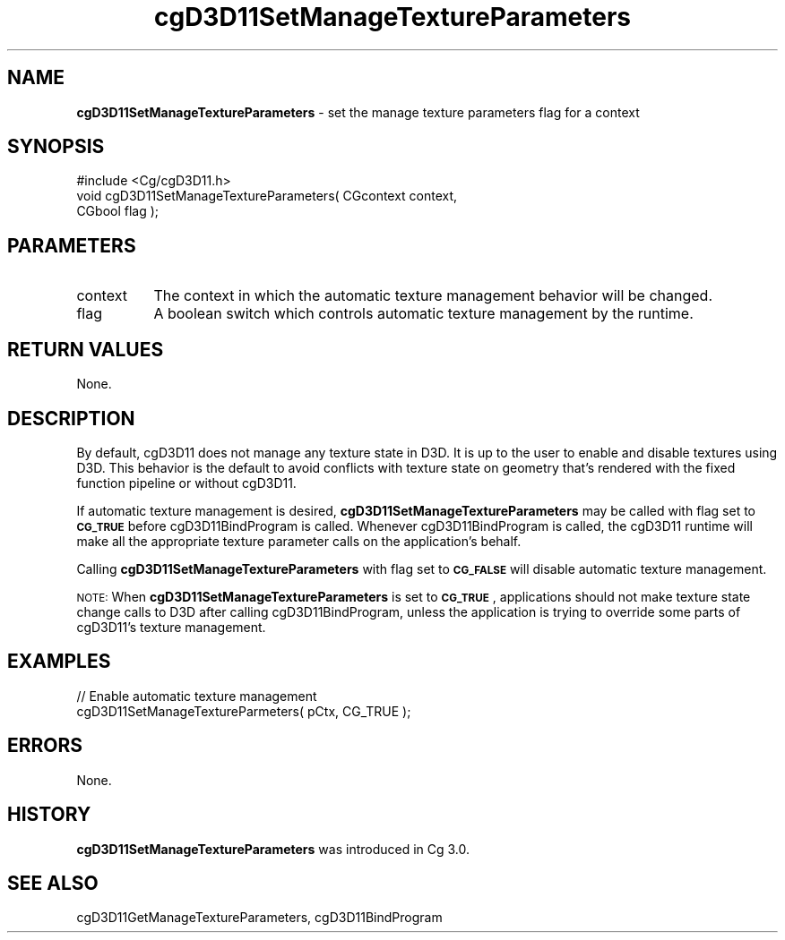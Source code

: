 .de Sh \" Subsection heading
.br
.if t .Sp
.ne 5
.PP
\fB\\$1\fR
.PP
..
.de Sp \" Vertical space (when we can't use .PP)
.if t .sp .5v
.if n .sp
..
.de Vb \" Begin verbatim text
.ft CW
.nf
.ne \\$1
..
.de Ve \" End verbatim text
.ft R
.fi
..
.tr \(*W-
.ds C+ C\v'-.1v'\h'-1p'\s-2+\h'-1p'+\s0\v'.1v'\h'-1p'
.ie n \{\
.    ds -- \(*W-
.    ds PI pi
.    if (\n(.H=4u)&(1m=24u) .ds -- \(*W\h'-12u'\(*W\h'-12u'-\" diablo 10 pitch
.    if (\n(.H=4u)&(1m=20u) .ds -- \(*W\h'-12u'\(*W\h'-8u'-\"  diablo 12 pitch
.    ds L" ""
.    ds R" ""
.    ds C` ""
.    ds C' ""
'br\}
.el\{\
.    ds -- \|\(em\|
.    ds PI \(*p
.    ds L" ``
.    ds R" ''
'br\}
.ie \n(.g .ds Aq \(aq
.el       .ds Aq '
.ie \nF \{\
.    de IX
.    tm Index:\\$1\t\\n%\t"\\$2"
..
.    nr % 0
.    rr F
.\}
.el \{\
.    de IX
..
.\}
.    \" fudge factors for nroff and troff
.if n \{\
.    ds #H 0
.    ds #V .8m
.    ds #F .3m
.    ds #[ \f1
.    ds #] \fP
.\}
.if t \{\
.    ds #H ((1u-(\\\\n(.fu%2u))*.13m)
.    ds #V .6m
.    ds #F 0
.    ds #[ \&
.    ds #] \&
.\}
.    \" simple accents for nroff and troff
.if n \{\
.    ds ' \&
.    ds ` \&
.    ds ^ \&
.    ds , \&
.    ds ~ ~
.    ds /
.\}
.if t \{\
.    ds ' \\k:\h'-(\\n(.wu*8/10-\*(#H)'\'\h"|\\n:u"
.    ds ` \\k:\h'-(\\n(.wu*8/10-\*(#H)'\`\h'|\\n:u'
.    ds ^ \\k:\h'-(\\n(.wu*10/11-\*(#H)'^\h'|\\n:u'
.    ds , \\k:\h'-(\\n(.wu*8/10)',\h'|\\n:u'
.    ds ~ \\k:\h'-(\\n(.wu-\*(#H-.1m)'~\h'|\\n:u'
.    ds / \\k:\h'-(\\n(.wu*8/10-\*(#H)'\z\(sl\h'|\\n:u'
.\}
.    \" troff and (daisy-wheel) nroff accents
.ds : \\k:\h'-(\\n(.wu*8/10-\*(#H+.1m+\*(#F)'\v'-\*(#V'\z.\h'.2m+\*(#F'.\h'|\\n:u'\v'\*(#V'
.ds 8 \h'\*(#H'\(*b\h'-\*(#H'
.ds o \\k:\h'-(\\n(.wu+\w'\(de'u-\*(#H)/2u'\v'-.3n'\*(#[\z\(de\v'.3n'\h'|\\n:u'\*(#]
.ds d- \h'\*(#H'\(pd\h'-\w'~'u'\v'-.25m'\f2\(hy\fP\v'.25m'\h'-\*(#H'
.ds D- D\\k:\h'-\w'D'u'\v'-.11m'\z\(hy\v'.11m'\h'|\\n:u'
.ds th \*(#[\v'.3m'\s+1I\s-1\v'-.3m'\h'-(\w'I'u*2/3)'\s-1o\s+1\*(#]
.ds Th \*(#[\s+2I\s-2\h'-\w'I'u*3/5'\v'-.3m'o\v'.3m'\*(#]
.ds ae a\h'-(\w'a'u*4/10)'e
.ds Ae A\h'-(\w'A'u*4/10)'E
.    \" corrections for vroff
.if v .ds ~ \\k:\h'-(\\n(.wu*9/10-\*(#H)'\s-2\u~\d\s+2\h'|\\n:u'
.if v .ds ^ \\k:\h'-(\\n(.wu*10/11-\*(#H)'\v'-.4m'^\v'.4m'\h'|\\n:u'
.    \" for low resolution devices (crt and lpr)
.if \n(.H>23 .if \n(.V>19 \
\{\
.    ds : e
.    ds 8 ss
.    ds o a
.    ds d- d\h'-1'\(ga
.    ds D- D\h'-1'\(hy
.    ds th \o'bp'
.    ds Th \o'LP'
.    ds ae ae
.    ds Ae AE
.\}
.rm #[ #] #H #V #F C
.IX Title "cgD3D11SetManageTextureParameters 3"
.TH cgD3D11SetManageTextureParameters 3 "Cg Toolkit 3.0" "perl v5.10.0" "Cg Direct3D11 Runtime API"
.if n .ad l
.nh
.SH "NAME"
\&\fBcgD3D11SetManageTextureParameters\fR \- set the manage texture parameters flag for a context
.SH "SYNOPSIS"
.IX Header "SYNOPSIS"
.Vb 1
\&  #include <Cg/cgD3D11.h>
\&
\&  void cgD3D11SetManageTextureParameters( CGcontext context,
\&                                          CGbool flag );
.Ve
.SH "PARAMETERS"
.IX Header "PARAMETERS"
.IP "context" 8
.IX Item "context"
The context in which the automatic texture management behavior will be changed.
.IP "flag" 8
.IX Item "flag"
A boolean switch which controls automatic texture management by the runtime.
.SH "RETURN VALUES"
.IX Header "RETURN VALUES"
None.
.SH "DESCRIPTION"
.IX Header "DESCRIPTION"
By default, cgD3D11 does not manage any texture state in D3D.  It is up to the
user to enable and disable textures using D3D.  This behavior is the default
to avoid conflicts with texture state on geometry that's rendered with the fixed
function pipeline or without cgD3D11.
.PP
If automatic texture management is desired, \fBcgD3D11SetManageTextureParameters\fR may
be called with flag set to \fB\s-1CG_TRUE\s0\fR before cgD3D11BindProgram
is called.  Whenever cgD3D11BindProgram is called, the cgD3D11 runtime will make all
the appropriate texture parameter calls on the application's behalf.
.PP
Calling \fBcgD3D11SetManageTextureParameters\fR with flag set to \fB\s-1CG_FALSE\s0\fR will disable
automatic texture management.
.PP
\&\s-1NOTE:\s0 When \fBcgD3D11SetManageTextureParameters\fR is set to \fB\s-1CG_TRUE\s0\fR, applications
should not make texture state change calls to D3D after calling
cgD3D11BindProgram, unless the application is trying to override
some parts of cgD3D11's texture management.
.SH "EXAMPLES"
.IX Header "EXAMPLES"
.Vb 2
\&  // Enable automatic texture management
\&  cgD3D11SetManageTextureParmeters( pCtx, CG_TRUE );
.Ve
.SH "ERRORS"
.IX Header "ERRORS"
None.
.SH "HISTORY"
.IX Header "HISTORY"
\&\fBcgD3D11SetManageTextureParameters\fR was introduced in Cg 3.0.
.SH "SEE ALSO"
.IX Header "SEE ALSO"
cgD3D11GetManageTextureParameters,
cgD3D11BindProgram
